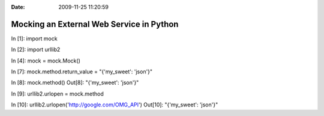 :Date: 2009-11-25 11:20:59

Mocking an External Web Service in Python
=========================================

In [1]: import mock

In [2]: import urllib2

In [4]: mock = mock.Mock()

In [7]: mock.method.return\_value = "{'my\_sweet': 'json'}"

In [8]: mock.method() Out[8]: "{'my\_sweet': 'json'}"

In [9]: urllib2.urlopen = mock.method

In [10]: urllib2.urlopen('http://google.com/OMG\_API') Out[10]:
"{'my\_sweet': 'json'}"


